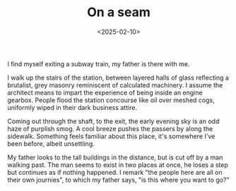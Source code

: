 #+TITLE: On a seam
#+DATE: <2025-02-10>

I find myself exiting a subway train, my father is there with me.

I walk up the stairs of the station, between layered halls of glass
reflecting a brutalist, grey masonry reminiscent of calculated
machinery. I assume the architect means to impart the experience of
being inside an engine gearbox. People flood the station concourse
like oil over meshed cogs, uniformly wiped in their dark business attire.

Coming out through the shaft, to the exit, the early evening sky is an
odd haze of purplish smog. A cool breeze pushes the passers by along
the sidewalk. Something feels familiar about this place, it's
somewhere I've been before, albeit unsettling.

My father looks to the tall buildings in the distance, but is cut off
by a man walking past. The man seems to exist in two places at once,
he loses a step but continues as if nothing happened. I remark "the
people here are all on their own journies", to which my father says,
"is this where you want to go?"
